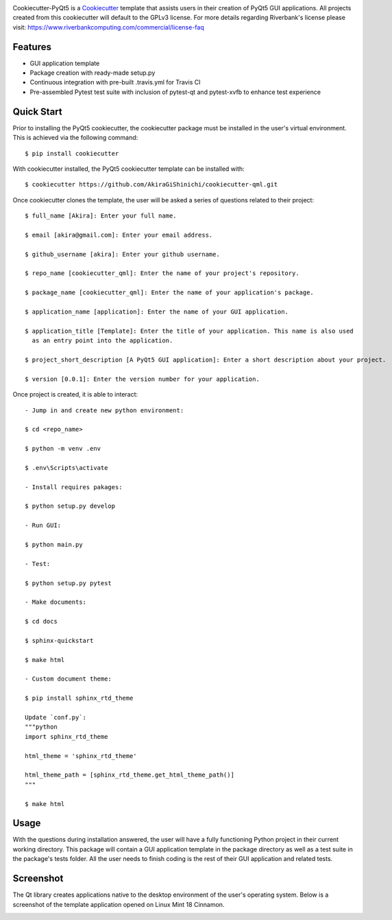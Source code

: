 .. image:: assets/images/header.png

.. image:: https://travis-ci.org/mandeep/cookiecutter-pyqt5.svg?branch=master
    :target: https://travis-ci.org/mandeep/cookiecutter-pyqt5

Cookiecutter-PyQt5 is a Cookiecutter_ template that assists users in their creation of PyQt5 GUI applications. All projects created from this cookiecutter will default to the GPLv3 license. For more details regarding Riverbank's license please visit: https://www.riverbankcomputing.com/commercial/license-faq

.. _Cookiecutter: https://github.com/audreyr/cookiecutter

Features
--------

* GUI application template
* Package creation with ready-made setup.py
* Continuous integration with pre-built .travis.yml for Travis CI
* Pre-assembled Pytest test suite with inclusion of pytest-qt and pytest-xvfb to enhance test experience

Quick Start
------------

Prior to installing the PyQt5 cookiecutter, the cookiecutter package must be installed in the user's virtual environment. This is achieved via the following command::

    $ pip install cookiecutter

With cookiecutter installed, the PyQt5 cookiecutter template can be installed with::

    $ cookiecutter https://github.com/AkiraGiShinichi/cookiecutter-qml.git

Once cookiecutter clones the template, the user will be asked a series of questions related to their
project::

    $ full_name [Akira]: Enter your full name.

    $ email [akira@gmail.com]: Enter your email address.

    $ github_username [akira]: Enter your github username.

    $ repo_name [cookiecutter_qml]: Enter the name of your project's repository.

    $ package_name [cookiecutter_qml]: Enter the name of your application's package.

    $ application_name [application]: Enter the name of your GUI application.

    $ application_title [Template]: Enter the title of your application. This name is also used
      as an entry point into the application.

    $ project_short_description [A PyQt5 GUI application]: Enter a short description about your project.

    $ version [0.0.1]: Enter the version number for your application.


Once project is created, it is able to interact::

    - Jump in and create new python environment:

    $ cd <repo_name>

    $ python -m venv .env

    $ .env\Scripts\activate

    - Install requires pakages:

    $ python setup.py develop

    - Run GUI:

    $ python main.py

    - Test:

    $ python setup.py pytest

    - Make documents:

    $ cd docs

    $ sphinx-quickstart

    $ make html

    - Custom document theme:

    $ pip install sphinx_rtd_theme

    Update `conf.py`:
    """python
    import sphinx_rtd_theme

    html_theme = 'sphinx_rtd_theme'

    html_theme_path = [sphinx_rtd_theme.get_html_theme_path()]
    """

    $ make html

Usage
-------

With the questions during installation answered, the user will have a fully functioning Python project
in their current working directory. This package will contain a GUI application template in the package
directory as well as a test suite in the package's tests folder. All the user needs to finish coding is the rest of their GUI application and related tests.


Screenshot
-----------

The Qt library creates applications native to the desktop environment of the user's operating system. Below is a screenshot of the template application opened on Linux Mint 18 Cinnamon.

.. image:: assets/images/screen.png
